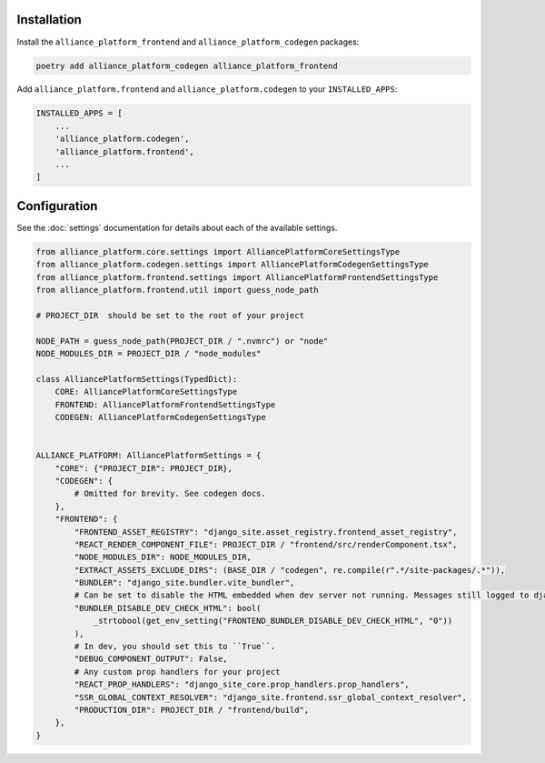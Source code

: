 Installation
------------

Install the ``alliance_platform_frontend`` and ``alliance_platform_codegen`` packages:

.. code-block:: bash

    poetry add alliance_platform_codegen alliance_platform_frontend

Add ``alliance_platform.frontend`` and ``alliance_platform.codegen`` to your ``INSTALLED_APPS``:

.. code-block:: python

    INSTALLED_APPS = [
        ...
        'alliance_platform.codegen',
        'alliance_platform.frontend',
        ...
    ]

Configuration
-------------

See the :doc:`settings` documentation for details about each of the available settings.

.. code-block:: python

    from alliance_platform.core.settings import AlliancePlatformCoreSettingsType
    from alliance_platform.codegen.settings import AlliancePlatformCodegenSettingsType
    from alliance_platform.frontend.settings import AlliancePlatformFrontendSettingsType
    from alliance_platform.frontend.util import guess_node_path

    # PROJECT_DIR  should be set to the root of your project

    NODE_PATH = guess_node_path(PROJECT_DIR / ".nvmrc") or "node"
    NODE_MODULES_DIR = PROJECT_DIR / "node_modules"

    class AlliancePlatformSettings(TypedDict):
        CORE: AlliancePlatformCoreSettingsType
        FRONTEND: AlliancePlatformFrontendSettingsType
        CODEGEN: AlliancePlatformCodegenSettingsType


    ALLIANCE_PLATFORM: AlliancePlatformSettings = {
        "CORE": {"PROJECT_DIR": PROJECT_DIR},
        "CODEGEN": {
            # Omitted for brevity. See codegen docs.
        },
        "FRONTEND": {
            "FRONTEND_ASSET_REGISTRY": "django_site.asset_registry.frontend_asset_registry",
            "REACT_RENDER_COMPONENT_FILE": PROJECT_DIR / "frontend/src/renderComponent.tsx",
            "NODE_MODULES_DIR": NODE_MODULES_DIR,
            "EXTRACT_ASSETS_EXCLUDE_DIRS": (BASE_DIR / "codegen", re.compile(r".*/site-packages/.*")),
            "BUNDLER": "django_site.bundler.vite_bundler",
            # Can be set to disable the HTML embedded when dev server not running. Messages still logged to django dev console.
            "BUNDLER_DISABLE_DEV_CHECK_HTML": bool(
                _strtobool(get_env_setting("FRONTEND_BUNDLER_DISABLE_DEV_CHECK_HTML", "0"))
            ),
            # In dev, you should set this to ``True``.
            "DEBUG_COMPONENT_OUTPUT": False,
            # Any custom prop handlers for your project
            "REACT_PROP_HANDLERS": "django_site_core.prop_handlers.prop_handlers",
            "SSR_GLOBAL_CONTEXT_RESOLVER": "django_site.frontend.ssr_global_context_resolver",
            "PRODUCTION_DIR": PROJECT_DIR / "frontend/build",
        },
    }
